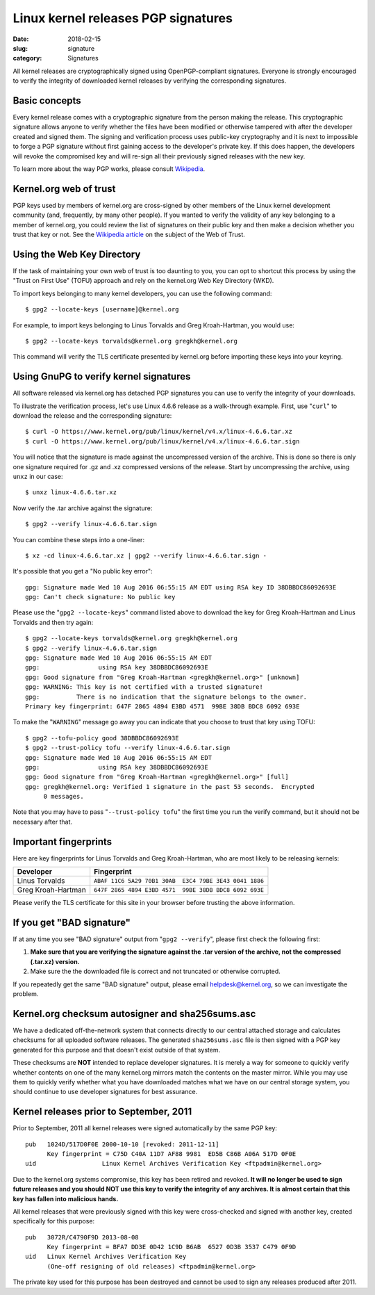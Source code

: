 Linux kernel releases PGP signatures
====================================

:date: 2018-02-15
:slug: signature
:category: Signatures

All kernel releases are cryptographically signed using OpenPGP-compliant
signatures. Everyone is strongly encouraged to verify the integrity of
downloaded kernel releases by verifying the corresponding signatures.

Basic concepts
--------------
Every kernel release comes with a cryptographic signature from the
person making the release. This cryptographic signature allows anyone to
verify whether the files have been modified or otherwise tampered with
after the developer created and signed them. The signing and
verification process uses public-key cryptography and it is next to
impossible to forge a PGP signature without first gaining access to the
developer's private key. If this does happen, the developers will revoke
the compromised key and will re-sign all their previously signed
releases with the new key.

To learn more about the way PGP works, please consult Wikipedia_.

.. _Wikipedia: https://en.wikipedia.org/wiki/Pretty_Good_Privacy#How_PGP_encryption_works

Kernel.org web of trust
-----------------------
PGP keys used by members of kernel.org are cross-signed by other members
of the Linux kernel development community (and, frequently, by many
other people). If you wanted to verify the validity of any key belonging
to a member of kernel.org, you could review the list of signatures on
their public key and then make a decision whether you trust that key or
not. See the `Wikipedia article`_ on the subject of the Web of Trust.

.. _`Wikipedia article`: https://en.wikipedia.org/wiki/Web_of_trust

Using the Web Key Directory
---------------------------
If the task of maintaining your own web of trust is too daunting to you,
you can opt to shortcut this process by using the "Trust on First Use"
(TOFU) approach and rely on the kernel.org Web Key Directory (WKD).

To import keys belonging to many kernel developers, you can use the
following command::

    $ gpg2 --locate-keys [username]@kernel.org

For example, to import keys belonging to Linus Torvalds and Greg
Kroah-Hartman, you would use::

    $ gpg2 --locate-keys torvalds@kernel.org gregkh@kernel.org

This command will verify the TLS certificate presented by kernel.org
before importing these keys into your keyring.

Using GnuPG to verify kernel signatures
---------------------------------------
All software released via kernel.org has detached PGP signatures you can
use to verify the integrity of your downloads.

To illustrate the verification process, let's use Linux 4.6.6 release as
a walk-through example. First, use "``curl``" to download the release
and the corresponding signature::

    $ curl -O https://www.kernel.org/pub/linux/kernel/v4.x/linux-4.6.6.tar.xz
    $ curl -O https://www.kernel.org/pub/linux/kernel/v4.x/linux-4.6.6.tar.sign

You will notice that the signature is made against the uncompressed
version of the archive. This is done so there is only one signature
required for .gz and .xz compressed versions of the release. Start
by uncompressing the archive, using ``unxz`` in our case::

    $ unxz linux-4.6.6.tar.xz

Now verify the .tar archive against the signature::

    $ gpg2 --verify linux-4.6.6.tar.sign

You can combine these steps into a one-liner::

    $ xz -cd linux-4.6.6.tar.xz | gpg2 --verify linux-4.6.6.tar.sign -

It's possible that you get a "No public key error"::

    gpg: Signature made Wed 10 Aug 2016 06:55:15 AM EDT using RSA key ID 38DBBDC86092693E
    gpg: Can't check signature: No public key

Please use the "``gpg2 --locate-keys``" command listed above to download
the key for Greg Kroah-Hartman and Linus Torvalds and then try again::

    $ gpg2 --locate-keys torvalds@kernel.org gregkh@kernel.org
    $ gpg2 --verify linux-4.6.6.tar.sign
    gpg: Signature made Wed 10 Aug 2016 06:55:15 AM EDT
    gpg:                using RSA key 38DBBDC86092693E
    gpg: Good signature from "Greg Kroah-Hartman <gregkh@kernel.org>" [unknown]
    gpg: WARNING: This key is not certified with a trusted signature!
    gpg:          There is no indication that the signature belongs to the owner.
    Primary key fingerprint: 647F 2865 4894 E3BD 4571  99BE 38DB BDC8 6092 693E

To make the "``WARNING``" message go away you can indicate that you
choose to trust that key using TOFU::

    $ gpg2 --tofu-policy good 38DBBDC86092693E
    $ gpg2 --trust-policy tofu --verify linux-4.6.6.tar.sign
    gpg: Signature made Wed 10 Aug 2016 06:55:15 AM EDT
    gpg:                using RSA key 38DBBDC86092693E
    gpg: Good signature from "Greg Kroah-Hartman <gregkh@kernel.org>" [full]
    gpg: gregkh@kernel.org: Verified 1 signature in the past 53 seconds.  Encrypted
         0 messages.

Note that you may have to pass "``--trust-policy tofu``" the first time
you run the verify command, but it should not be necessary after that.

Important fingerprints
----------------------
Here are key fingerprints for Linus Torvalds and Greg Kroah-Hartman, who
are most likely to be releasing kernels:

.. table::

    ================== ======================================================
    Developer          Fingerprint
    ================== ======================================================
    Linus Torvalds     ``ABAF 11C6 5A29 70B1 30AB  E3C4 79BE 3E43 0041 1886``
    Greg Kroah-Hartman ``647F 2865 4894 E3BD 4571  99BE 38DB BDC8 6092 693E``
    ================== ======================================================

Please verify the TLS certificate for this site in your browser before
trusting the above information.

If you get "BAD signature"
--------------------------
If at any time you see "BAD signature" output from "``gpg2 --verify``",
please first check the following first:

1. **Make sure that you are verifying the signature against the .tar
   version of the archive, not the compressed (.tar.xz) version.**
2. Make sure the the downloaded file is correct and not truncated or
   otherwise corrupted.

If you repeatedly get the same "BAD signature" output, please email
helpdesk@kernel.org, so we can investigate the problem.

Kernel.org checksum autosigner and sha256sums.asc
-------------------------------------------------
We have a dedicated off-the-network system that connects directly to our
central attached storage and calculates checksums for all uploaded
software releases. The generated ``sha256sums.asc`` file is then signed
with a PGP key generated for this purpose and that doesn't exist outside
of that system.

These checksums are **NOT** intended to replace developer signatures. It
is merely a way for someone to quickly verify whether contents on one of
the many kernel.org mirrors match the contents on the master mirror.
While you may use them to quickly verify whether what you have
downloaded matches what we have on our central storage system, you
should continue to use developer signatures for best assurance.

Kernel releases prior to September, 2011
----------------------------------------
Prior to September, 2011 all kernel releases were signed automatically by
the same PGP key::

    pub   1024D/517D0F0E 2000-10-10 [revoked: 2011-12-11]
          Key fingerprint = C75D C40A 11D7 AF88 9981  ED5B C86B A06A 517D 0F0E
    uid                  Linux Kernel Archives Verification Key <ftpadmin@kernel.org>

Due to the kernel.org systems compromise, this key has been retired and
revoked. **It will no longer be used to sign future releases and you
should NOT use this key to verify the integrity of any archives. It is
almost certain that this key has fallen into malicious hands.**

All kernel releases that were previously signed with this key were
cross-checked and signed with another key, created specifically
for this purpose::

    pub   3072R/C4790F9D 2013-08-08
          Key fingerprint = BFA7 DD3E 0D42 1C9D B6AB  6527 0D3B 3537 C479 0F9D
    uid   Linux Kernel Archives Verification Key
          (One-off resigning of old releases) <ftpadmin@kernel.org>

The private key used for this purpose has been destroyed and cannot be
used to sign any releases produced after 2011.

